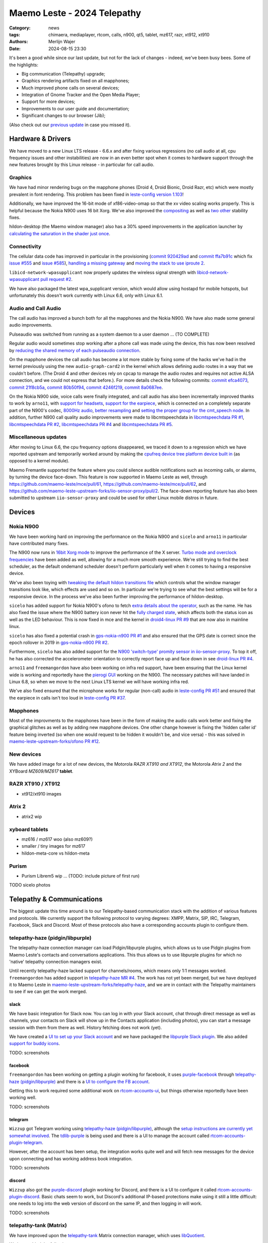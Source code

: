 Maemo Leste - 2024 Telepathy
############################

:Category: news
:tags: chimaera, mediaplayer, rtcom, calls, n900, qt5, tablet, mz617, razr, xt912, xt910
:authors: Merlijn Wajer
:date: 2024-08-15 23:30

It's been a good while since our last update, but not for the lack of changes -
indeed, we've been busy bees. Some of the highlights:

* Big communication (Telepathy) upgrade;
* Graphics rendering artifacts fixed on all mapphones;
* Much improved phone calls on several devices;
* Integration of Gnome Tracker and the Open Media Player;
* Support for more devices;
* Improvements to our user guide and documentation;
* Significant changes to our browser (Jib);

(Also check out our `previous update <{filename}/maemo-leste-chimaera-5-year-anniversary.rst>`_ in case you missed it).


Hardware & Drivers
==================

We have moved to a new Linux LTS release - 6.6.x and after fixing various
regressions (no call audio at all, cpu frequency issues and other instabilities)
are now in an even better spot when it comes to hardware support
through the new features brought by this Linux release - in particular for call
audio.

Graphics
--------

We have had minor rendering bugs on the mapphone phones (Droid 4, Droid Bionic,
Droid Razr, etc) which were mostly prevalent in font rendering. This problem has
been fixed in `leste-config version 1.103
<https://github.com/maemo-leste/leste-config/commit/9acc40b173ba4ede851f83f127e6e5c50306573b>`_!

Additionally, we have improved the 16-bit mode of xf86-video-omap so that the xv
video scaling works properly. This is helpful because the Nokia N900 uses 16 bit
Xorg. We've also improved the `compositing <https://github.com/maemo-leste/xf86-video-omap/commit/4e5aead5403f4c9e594fc9c1e3b9ac5afae182ad>`_ as well as `two <https://github.com/maemo-leste/xf86-video-omap/commit/92eb692c2d1f8b743b7b56c88616f0f2e41b822d>`_ `other <https://github.com/maemo-leste/xf86-video-omap/commit/ace9cda2a22a4b032ff82cc6761485945fffd55c>`_ stability fixes.

hildon-desktop (the Maemo window manager) also has a 30% speed improvements in
the application launcher by `calculating the saturation in the shader just once
<https://github.com/maemo-leste/hildon-desktop/commit/51b5a4b0cbe046bfc7cd5d4b028676344ad92bb8>`_.

Connectivity
------------

The cellular data code has improved in particular in the provisioning (`commit 920429ad <https://github.com/maemo-leste/libicd-network-ofono/commit/920429ada67a8ffe7a5384169a8a9ab3c28fa5a8>`_ and `commit ffa7b91c <https://github.com/maemo-leste/libicd-network-ofono/commit/ffa7b91ce39fd9e35fbf8db715ff>`_ which fix `issue
#555 <https://github.com/maemo-leste/bugtracker/issues/555>`_ and `issue
#585 <https://github.com/maemo-leste/bugtracker/issues/585>`_),
`handling a missing gateway
<https://github.com/maemo-leste/libicd-network-ofono/pull/1>`_ and `moving the
stack to use iproute 2 <https://github.com/maemo-leste/libicd-network-ipv4/pull/7>`_.

``libicd-network-wpasupplicant`` now properly updates the wireless signal
strength with `libicd-network-wpasupplicant pull request #2 <https://github.com/maemo-leste/libicd-network-wpasupplicant/pull/2>`_.

We have also packaged the latest wpa_supplicant version, which would allow using
hostapd for mobile hotspots, but unfortunately this doesn't work currently with
Linux 6.6, only with Linux 6.1.

Audio and Call Audio
--------------------

The call audio has improved a bunch both for all the mapphones and the Nokia
N900. We have also made some general audio improvements.

Pulseaudio was switched from running as a system daemon to a user daemon ... (TO COMPLETE)

Regular audio would sometimes stop working after a phone call was made using the
device, this has now been resolved by `reducing the shared memory of each
pulseaudio connection
<https://github.com/maemo-leste/leste-config/commit/1febfa7d6f7373150afad5785103734f99439ab4>`_.

On the mapphone devices the call audio has become a lot more stable by fixing
some of the hacks we've had in the kernel previously using the new
``audio-graph-card2`` in the kernel which allows defining audio routes in a way
that we couldn't before. (The Droid 4 and other devices rely on cpcap to manage
the audio routes and requires not active ALSA connection, and we could not
express that before.). For more details check the following commits:
`commit efca4073 <https://github.com/maemo-leste/droid4-linux/commit/efca4073912c3051e495f3afe40225f74a0c2dc0>`_,
`commit 21f8cb5a <https://github.com/maemo-leste/droid4-linux/commit/21f8cb5ab78ece3abbfeeeb4ffcea028e9dc9dbe>`_,
`commit 80b50f94 <https://github.com/maemo-leste/droid4-linux/commit/80b50f94a11a016d9d33a8280640de4297717602>`_,
`commit 4246f219 <https://github.com/maemo-leste/droid4-linux/commit/4246f219e152042d83fb008103904ebd827ec0cb>`_,
`commit 8a0687ee <https://github.com/maemo-leste/droid4-linux/commit/8a0687ee846b311d9aca2f0065d3a34750c0b3e2>`_.

On the Nokia N900 side, voice calls were finally integrated, and call audio has
also been incrementally improved thanks to work by ``arno11``, with `support for headsets
<https://github.com/maemo-leste/leste-config/pull/48>`_, `support for the earpiece
<https://github.com/maemo-leste/leste-config/commit/11f11dac690ee752900f144ecff809a8991d14c3>`_,
which is connected on a completely separate part of the N900's codec, `8000Hz audio
<https://github.com/maemo-leste/libcmtspeechdata/pull/6>`_, `better resampling
<https://github.com/maemo-leste/leste-config/pull/39>`_ and `setting the proper
group for the cmt_speech node
<https://github.com/maemo-leste/leste-config/pull/41>`_. In addition, further
N900 call quality audio improvements were made to libcmtspeechdata in
`libcmtspeechdata PR #1 <https://github.com/maemo-leste/libcmtspeechdata/pull/1>`_,
`libcmtspeechdata PR #2 <https://github.com/maemo-leste/libcmtspeechdata/pull/2>`_,
`libcmtspeechdata PR #4 <https://github.com/maemo-leste/libcmtspeechdata/pull/4>`_
and `libcmtspeechdata PR #5 <https://github.com/maemo-leste/libcmtspeechdata/pull/5>`_.


Miscellaneous updates
---------------------

After moving to Linux 6.6, the cpu frequency options disappeared, we traced it
down to a regression which we have reported upstream and temporarily worked
around by making the `cpufreq device tree platform device built in
<https://github.com/maemo-leste/droid4-linux/commit/20d360a9da5a5450117ca9bcae436352c1e81bd6>`_
(as opposed to a kernel module).


Maemo Fremantle supported the feature where you could silence audible
notifications such as incoming calls, or alarms, by turning the device face-down.
This feature is now supported in Maemo Leste as well, through
https://github.com/maemo-leste/mce/pull/61, https://github.com/maemo-leste/mce/pull/62,
and https://github.com/maemo-leste-upstream-forks/iio-sensor-proxy/pull/2. The
face-down reporting feature has also been submitted to upstream ``iio-sensor-proxy``
and could be used for other Linux mobile distros in future.


Devices
=======


Nokia N900
----------

We have been working hard on improving the performance on the Nokia N900 and
``sicelo`` and ``arno11`` in particular have contributed many fixes.

The N900 now runs in `16bit Xorg mode
<https://github.com/maemo-leste/leste-config/pull/44>`_ to improve the
performance of the X server. `Turbo mode and overclock frequencies
<https://github.com/maemo-leste/droid4-linux/pull/6>`_ have been
added as well, allowing for a much more smooth experience. We're still trying to
find the best scheduler, as the default ondemand scheduler doesn't perform
particularly well when it comes to having a responsive device.


We've also been toying with `tweaking the default hildon transitions file
<https://github.com/maemo-leste/leste-config/pull/50>`_ which
controls what the window manager transitions look like, which effects are used
and so on. In particular we're trying to see what the best settings will be for
a responsive device. In the process we've also been further improving the
performance of hildon-desktop.

``sicelo`` has added support for Nokia N900's ofono to fetch `extra details about
the operator
<https://github.com/maemo-leste-upstream-forks/ofono/pull/4>`_, such as the
name. He has also fixed the issue where the N900 battery icon never hit the
`fully charged state
<https://github.com/maemo-leste/bugtracker/issues/167>`_, which affects both the
status icon as well as the LED behaviour. This is now fixed in mce and the
kernel in `droid4-linux PR #9
<https://github.com/maemo-leste/droid4-linux/pull/9/commits>`_ that are now also
in mainline linux.

``sicelo`` has also fixed a potential crash in `gps-nokia-n900 PR #1
<https://github.com/maemo-leste/gps-nokia-n900/pull/1>`_ and also ensured that
the GPS date is correct since the epoch rollover in 2019 in `gps-nokia-n900 PR
#2 <https://github.com/maemo-leste/gps-nokia-n900/pull/2>`_.

Furthermore, ``sicelo`` has also added support for the `N900 'switch-type'
promity sensor in iio-sensor-proxy
<https://gitlab.freedesktop.org/hadess/iio-sensor-proxy/-/merge_requests/375>`_.
To top it off, he has also corrected the accelerometer orientation to correctly
report face up and face down in see `droid-linux PR #4
<https://github.com/maemo-leste/droid4-linux/pull/11>`_.

``arno11`` and ``freemangordon`` have also been working on infra red support,
have been ensuring that the Linux kernel wide is working and reportedly have
the `pierogi GUI <https://github.com/maemo-leste-extras/pierogi>`_ working on
the N900. The necessary patches will have landed in Linux 6.8, so when we move
to the next Linux LTS kernel we will have working infra red.

We've also fixed ensured that the microphone works for regular (non-call) audio
in `leste-config PR #51 <https://github.com/maemo-leste/leste-config/pull/51>`_
and ensured that the earpiece in calls isn't too loud in `leste-config PR #37
<https://github.com/maemo-leste/leste-config/pull/37>`_.

.. * n900 swap for 6.6 https://github.com/maemo-leste/leste-config/commit/2c0ccb6ba62b8d397052862721a4f54e5b1b3e78


.. Pinephone
.. ---------


Mapphones
---------

Most of the improvments to the mapphones have been in the form of making the
audio calls work better and fixing the graphical glitches as well as by adding
new mapphone devices. One other change however is fixing the 'hidden caller id'
feature being inverted (so when one would request to be hidden it wouldn't be,
and vice versa) - this was solved in `maemo-leste-upstream-forks/ofono PR #12
<https://github.com/maemo-leste-upstream-forks/ofono/pull/2>`_.


New devices
-----------

We have added image for a lot of new devices, the Motorola *RAZR XT910 and XT912*,
the Motorola *Atrix 2* and the XYBoard *MZ609/MZ617* **tablet**.

RAZR XT910 / XT912
------------------

* xt912/xt910 images

Atrix 2
-------
* atrix2 wip


xyboard tablets
---------------

* mz616 / mz617 woo (also mz609?)
* smaller / tiny images for mz617

* hildon-meta-core vs hildon-meta


Purism
------

* Purism Librem5 wip ... (TODO: include picture of first run)

TODO sicelo photos

Telepathy & Communications
==========================

The biggest update this time around is to our Telepathy-based communication
stack with the addition of various features and protocols. We currently support
the following protocol to varying degrees: XMPP, Matrix, SIP, IRC, Telegram,
Facebook, Slack and Discord. Most of these protocols also have a corresponding
accounts plugin to configure them.

.. image:: /images/ham-accounts.png
  :height: 324px
  :width: 576px

telepathy-haze (pidgin/libpurple)
---------------------------------

The telepathy-haze connection manager can load Pidgin/libpurple plugins, which
allows us to use Pidgin plugins from Maemo Leste's contacts and conversations
applications. This thus allows us to use libpurple plugins for which no 'native'
telepathy connection managers exist.

Until recently telepathy-haze lacked support for channels/rooms, which means
only 1:1 messages worked.  ``freemangordon`` has added support in
`telepathy-haze MR #4
<https://gitlab.freedesktop.org/telepathy/telepathy-haze/-/merge_requests/4/>`_.
The work has not yet been merged, but we have deployed it to Maemo Leste in
`maemo-leste-upstream-forks/telepathy-haze
<https://github.com/maemo-leste-upstream-forks/telepathy-haze>`_, and we
are in contact with the Telepathy maintainers to see if we can get the work
merged.

slack
~~~~~

We have basic integration for Slack now. You can log in with your Slack account,
chat through direct message as well as channels, your contacts on Slack will
show up in the Contacts application (including photos), you can start a message
session with them from there as well. History fetching does not work (yet).

We have created a `UI to set up your Slack account
<https://github.com/maemo-leste-extras/rtcom-accounts-plugin-slack>`_ and we
have packaged the `libpurple Slack plugin
<https://github.com/maemo-leste-upstream-forks/slack-libpurple>`_. We also added
`support for buddy icons
<https://github.com/maemo-leste-upstream-forks/slack-libpurple/commit/49e4fc3abd66b97fe889565f204e465cb478a495>`_.

TODO: screenshots

facebook
~~~~~~~~

``freemangordon`` has been working on getting a plugin working for facebook, it
uses `purple-facebook <https://github.com/maemo-leste-extras/purple-facebook>`_
through `telepathy-haze (pidgin/libpurple)`_
and there is a `UI to configure the FB account <https://github.com/maemo-leste-extras/rtcom-accounts-plugin-facebook>`_.

Getting this to work required some additional work on `rtcom-accounts-ui
<https://github.com/maemo-leste/rtcom-accounts-ui/commit/9284bfa96b65b0a74283fc645d9e38969cd3213d>`_,
but things otherwise reportedly have been working well.

TODO: screenshots

telegram
~~~~~~~~

``Wizzup`` got Telegram working using `telepathy-haze (pidgin/libpurple)`_,
although the `setup instructions are currently yet somewhat involved
<https://github.com/maemo-leste/bugtracker/issues/716>`_.
The `tdlib-purple <https://github.com/maemo-leste-upstream-forks/tdlib-purple>`_
is being used and there is a UI to manage the account called
`rtcom-accounts-plugin-telegram <https://github.com/maemo-leste-extras/rtcom-accounts-plugin-telegram>`_.

However, after the account has been setup, the integration works quite well and
will fetch new messages for the device upon connecting and has working address
book integration.

TODO: screenshots

discord
~~~~~~~

``Wizzup`` also got the `purple-discord
<https://github.com/maemo-leste-upstream-forks/purple-discord>`_ plugin working
for Discord, and there is a UI to configure it called
`rtcom-accounts-plugin-discord
<https://github.com/maemo-leste-extras/rtcom-accounts-plugin-discord>`_. Basic
chats seem to work, but Discord's additional IP-based protections make using it
still a little difficult: one needs to log into the web version of discord on
the same IP, and then logging in will work.

TODO: screenshots

telepathy-tank (Matrix)
-----------------------

We have improved upon the `telepathy-tank
<https://github.com/maemo-leste-upstream-forks/telepathy-tank>`_ Matrix
connection manager, which uses `libQuotient
<https://github.com/quotient-im/libQuotient>`_.

We have added the following:

* Support for creating, joining and leaving rooms
* Detecting the room name and detecting if other devices leave the room
* Support for end to end encrypted chats (previously messages would just not be
  received at all)


We are working on getting the code tidied up and the changes upstreamed. The
Matrix contacts do not show up in the address book just yet - we're investigating
why this would be the case, it might be a problem in our address book rather
than in the Telepathy connection manager implementation.

We have also created a `UI to configure a Matrix account
<https://github.com/maemo-leste-extras/rtcom-accounts-plugin-matrix/>`_, for
which we had to make some changes to rtcom-accounts-ui `to not treat the @ sign
<https://github.com/maemo-leste/rtcom-accounts-ui/commit/0511c57cbac98d7d19b7dfe27549e834dfeefea3>`_
as username/host separation and `separate out the server name showing
<https://github.com/maemo-leste/rtcom-accounts-ui/commit/3f1f29fc95b113020c1e33fe3babdb462b753597>`_.

https://github.com/maemo-leste-upstream-forks/telepathy-tank/tree/maemo/chimaera-devel

TODO screenshots


telepathy-rakia
---------------

Adding SIP accounts in Maemo is now possible using the provided account setup
dialog `added to the base rtcom-accounts-plugins
<https://github.com/maemo-leste/rtcom-accounts-plugins/commit/c545748d0b8862c6e1fb3a536418a0acced7f85f>`_. which solves `issue #657 <https://github.com/maemo-leste/bugtracker/issues/657>`_.

Using such an account it is now possible to send SIP messages when supported and
one can also receive and make SIP phone calls with working audio.

TODO screenshots

telepathy-ring
--------------

telepathy-ring, the ofono (regular calls) connection manager has been added to
our list of upstream forks to ensure that the right mission-control plugin gets
installed, which in turns makes sure that the telepathy-ring account is online
even when there is no internet (since cellular calls work fine without
internet). This setting is controlled by the 'always_dispatch' bit in Telepathy,
and it took us quite a while to figure out how this was supposed to work.

Conversations
-------------

Conversations has seen significant improvements since our last news update,
amongst other things:

* support for sending and receiving SMSes now that the `sphone voicecall manager
  module was merged <https://github.com/maemo-leste/sphone/pull/4>`_;
* multi window support;
* working (persistent) notifications, including on the lock screen;
* support for 'chat state' which will help connection managers determine when a
  message has been seen;
* support for group chats including auto-joining channels;
* drastically lowered memory usage;
* `full text search in all your messages
  <https://github.com/maemo-leste/conversations/issues/8>`_;
* initial address book integration;
* refactory of the telepathy client side code;
* the ability to clear and delete chats;
* the ability to `export chats <https://github.com/maemo-leste/conversations/issues/3>`_;

The main missing feature right now is the ability to start a **new** chat
directly from conversations: `composing a new message
<https://github.com/maemo-leste/conversations/issues/10>`_. Currently one has to
go through the address book and start sending a message from there. We are aware
that this is a severe limitation (especially for SMSes) and will address this shortly.


TODO: screenshot of lock screen with notitifications
TODO: screenshot of search


sphone
------

The biggest addition to sphone has been the addition of the `voicecall-manager
plugin <https://github.com/maemo-leste/sphone/pull/8>`_ which makes sphone
support audio calls using the Telepathy framework (orchestated by by `Sailfish
OS voicecall daemon
<https://github.com/maemo-leste-upstream-forks/voicecall/>`_). The reason that
this addition is huge is because this allows us to switch SMS and calls over the
Telepathy (which means that `Conversations`_ can now handle SMses) and also
because it allows us to make SIP and XMPP audio calls using the Telepathy framework.

``uvos`` has contributed various core sphone changes to support the
voicecall-manager and has most recently worked on enabling DTMF support within
sphone. ``freemangordon`` has made sure that the ``vcard-field`` `gets stored in
the events database
<https://github.com/maemo-leste/sphone/pull/6#event-10594544989>`_.

The option to make `phone calls in landscape mode
<https://github.com/maemo-leste/sphone/pull/5>`_ has also been added to accomodate
the Nokia N900, which currently doesn't support portrait mode screen rotation.

Media
=====

In our previous post we introduced the Maemo Open Media Player. This updates
brings a lot of improvements to the media player, in particular when it comes to
performance and stability. However, the single biggest change is that open media
player will now actually find and play music stores on your device (instead of
just internet radio streams), this was achieved by a significant to port
``mafw-tracker-source`` to newer frameworks.

`mafw-tracker-source <https://github.com/maemo-leste/mafw-tracker-source>`_ is
the component that then uses gnome-tracker to deliver the files as input to the
open media player and has also received many changes (`too many to list here
<https://github.com/maemo-leste/mafw-tracker-source/commits/master/>`_), but the
most important improvements are improve tracker ordering and better performance.

TODO: screenshot of openmediaplayer with music

In particular, the gnome-tracker which is used to index your files (and identify
them as songs) recieved a lot of stability fixes and speed improvements. In some
cases, fixes were never backported. The most common occurance was that tracker
wouldn't ever actually complete and start up indexing things all over again.

In particular, `these
<https://github.com/maemo-leste-upstream-forks/tracker-miners/commit/0ac3ba4e88b38d2d006286a34cf6c72da9311409>`_ `three <https://github.com/maemo-leste-upstream-forks/tracker/commit/db6e3b5fe439cafc288d313e55697d6128212067>`_ `commits <https://github.com/maemo-leste-upstream-forks/tracker/commit/88bb88a2e5a45cdf0cb5346e04f389922b42d022>`_ were all essential to the stability.

``uvos`` has fixed the 'car view' screen (this was broken previously) and
has `decreased the power usage
<https://github.com/maemo-leste-extras/openmediaplayer/commit/009194ced182ede5b732c0feecf4230b8c0c99a5>`_
by ensuring the the UI will not update when the screen is off (previously, the
UI would only stop updating if the screen was locked - but the screen can be off
and not locked).

Contacts
========

The Contacts (address book) program has received a lot of bugfixes, including a
fix for the issue where many online contacts would show as `"No Name"
<https://github.com/maemo-leste/osso-abook/commit/37f15bdaeabda4bad43eda042df471cc7c45c14a>`_. 
The `action time
<https://github.com/maemo-leste/osso-abook/commit/121f50e2e13096344f8983c1b74622d9fac8fceb>`_
of specific actions (like starting a message or a call) has also been fixed and
`protocol-based identification also received a fix
<https://github.com/maemo-leste/osso-abook/commit/b9f699fbd4ecb446b0a53d8e6b966432ef771938>`_.

The address book will now also properly show the ability to perform an audio or
video call to a XMPP contact if they are online and added as a contact - this
required a `fix to eds-backend-telepathy
<https://github.com/maemo-leste/eds-backend-telepathy/commit/78e47143060efe736ea0414ccebe6e73a188aa00>`_
as well as `a fix to the address book
<https://github.com/maemo-leste/osso-abook/commit/4a3c44606f194ee5e00df45b53ea9a748b34bf9f>`_.

Furthermore, when initiating a call from the address book, the program will now
use the right `Telepathy request
<https://github.com/maemo-leste/osso-abook/commit/56f3e48b44475c09620703cbd8170c952877d2fa>`_
so that sphone and the voicecall manager program will actually act on the
request to start a phone call.

``uvos`` also tried to extend the usability of the address book to try to use
hildon-mime to figure out what program to use if there are no telepathy accounts
available - see `osso-abook PR #2
<https://github.com/maemo-leste/osso-abook/pull/2>`_ and `libhildonmime PR #5
<https://github.com/maemo-leste/libhildonmime/pull/5>`_.

.. * 18:09 < freemangordon> Wizzup: https://github.com/maemo-leste/osso-abook/commit/8189df5237c5ac89ca05e44d3e20ad856b7a2f24

Documentation
=============

Cornel-Florentin has continually been working on the Maemo Leste user guide and
has added sections on the settings (which is really big chapter!) and contacts
(contains a lot of Telepathy work) application as well as on email, application
manager and most recently the navigation section.

We have now also packaged the `maemo-user-guide
<https://github.com/maemo-leste/maemo-user-guide>`_ and if you click the "User
Guide" icon, the user guide will now open on the device in a browser - and no
internet connection is required to read it.

We are also hosting an `online version of the userguide
<https://maedevu.maemo.org/docs/userguide/html/>`_, but it might lag
behind a little on the most recent version.

TODO: screenshot on jib
TODO: screenshot on nokia n900

Browser
=======

``dsc`` has been putting a lot work into making a decent default browser for
Maemo Leste (except for on the Nokia N900, where we default to Dillo). Jib now
also sports:

* support for portrait mode;
* `support for ad blocking
  <https://github.com/maemo-leste-extras/jib/issues/7>`_ (lists based on uBlockOrigin)
* support for file:/// support;

TODO: screenshot

Gtk / Qt
========

The Maemo Qt module now `supports submenus
<https://github.com/maemo-leste/qt-platform-maemo/commit/c9c5591b60c9ef858aeb6162db87e51818c71592>`_
in the top level menu navigation, which means that instead of having all actions
of menus and submenus thrown into a single pile, one can now navigate submenus
of complex applications quite naturally. Menu bars are also automatically hidden
in Maemo which further improves the default experience of non-native Maemo
applications.

The 'downward arrow' menu indicator is now also `properly rendered
<https://github.com/maemo-leste/qt-platform-maemo/pull/2>`_ in Qt programs,
which solves `issue #466 <https://github.com/maemo-leste/bugtracker/issues/466>`_.

We have also fixed the stacked window handling in `commit 80cd89f <https://github.com/maemo-leste/qt-platform-maemo/commit/80cd89f24828f8c44935b5c6c4587b978ca4689c>`_ and `commit 4ea6b1526 <https://github.com/maemo-leste/qt-platform-maemo/commit/4ea6b1526909141557b7489fbf935cc3c3572488>`_.
in our Qt plugin.

``freemangordon`` has also fixed some of the visual glitches in our qt theme,
which solves `issue #693
<https://github.com/maemo-leste/bugtracker/issues/693>`_.

Hildon
======

* https://github.com/maemo-leste/hildon-desktop/pull/23
  resture menu and submenu editing in hildon-desktop program list

* https://github.com/maemo-leste/hildon-status-menu/pull/4
  allow wider icons for status area so that we can display multiple icons

* https://github.com/maemo-leste/libhildonmime/pull/5
  add actions for xdg-open

* https://github.com/maemo-leste/bugtracker/issues/528#event-10800457332
  add multiple shortcuts per function/action

* https://github.com/maemo-leste/osso-xterm/pull/4#event-10538895255
  setting to disabe volume resizing

* dsme systemd reboot updates (logind, niet systemd?)

Synchronisation
===============

* https://github.com/maemo-leste/syncevolution/commit/14bf3f262d39748ced70a6460bd1bd25053a40a4
* https://github.com/maemo-leste/syncevolution/commit/5911df262b473946077b0355bcf660153089b828
  https://gitlab.freedesktop.org/SyncEvolution/syncevolution


Translations
============

* weblate translation changes (everything, like 50+ repos)
  https://github.com/maemo-leste-extras/maemo-translate-data

  https://github.com/maemo-leste-extras/maemo-translate-data/commit/ff97e527568e4167e28299e9ea501bc74deb729d
  https://github.com/maemo-leste-extras/maemo-translate-data/commit/399d55d72e6cbc05ab3023eec2354ece214638f8


Extra packages
==============

OTP
---

* https://github.com/maemo-leste-extras/maeotp/pull/7

works for github, gitlab, etc, etc

Maemo Translations
------------------

* TODO: new maemo translate data packs, based on firefox-translate models



* https://github.com/maemo-leste-extras/bugtracker/issues/38
  songrec

* https://github.com/maemo-leste-extras/bugtracker/issues/39
  hextool

* https://github.com/maemo-leste-extras/bugtracker/issues/40
  comics daily package

* https://github.com/maemo-leste/bugtracker/issues/331
  drnoksnes works!

SORTME
======

* TODO: mention onion service

* interview (maybe leave out)
  https://ngi.eu/ngi-interviews/interview-with-merlijn-wajer-maemo-leste-ngi-assure-beneficiary/


* TODO: Add the various nlnet issues on github and mark them as done


Apology for the delayed update
==============================

Finally, we would like to apologise for the lack of news updates. For those who
don't follow the day-to-day activities of the project it might have seen like
the project development has halted, but this couldn't be further from the truth.

The main reason for the lack of news updates is that writing these posts takes a
lot time and it is not a task that is easily handed off as it requires extensive
understanding of all the different components of Maemo and keeping track of all
the changes that go in. On top of that, the other thing that typically delays
these news posts is a desire for the updates to be substantial ("Let's just add
a few more features and *then* we'll make a new post"), which in turn kept
pushing the news post forward.


Interested?
===========

If you have questions, are interested in specifics or helping out, or wish to
have a specific package ported, please see our bugtracker.

**We have several Nokia N900, Motorola Droid 3, Droid 4, Bionic and RAZR units
available for interested developers**, so if you are interested in helping out
but have trouble acquiring a device, let us know.

.. .. image:: /images/massdroid.jpg
..   :height: 375px
..   :width: 666px


Please also join our `mailing list
<https://mailinglists.dyne.org/cgi-bin/mailman/listinfo/maemo-leste>`_ to stay
up to date, ask questions and/or help out. Another great way to get in touch is
to join the `IRC channel <https://leste.maemo.org/IRC_channel>`_.

If you like our work and want to see it continue, join our effort!

